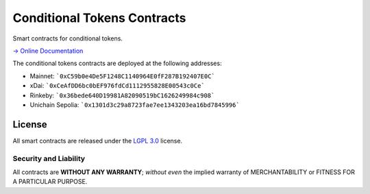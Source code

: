 Conditional Tokens Contracts
============================

.. image:: https://travis-ci.org/gnosis/conditional-tokens-contracts.svg?branch=master
   :target: https://travis-ci.org/gnosis/conditional-tokens-contracts
   :alt: Build Status

.. image:: https://badges.greenkeeper.io/gnosis/conditional-tokens-contracts.svg
   :target: https://greenkeeper.io/
   :alt: Greenkeeper badge

Smart contracts for conditional tokens.

`→ Online Documentation`_

.. _→ Online Documentation: https://docs.gnosis.io/conditionaltokens/

The conditional tokens contracts are deployed at the following addresses:

* Mainnet: ```0xC59b0e4De5F1248C1140964E0fF287B192407E0C```
* xDai: ```0xCeAfDD6bc0bEF976fdCd1112955828E00543c0Ce```
* Rinkeby: ```0x36bede640D19981A82090519bC1626249984c908```
* Unichain Sepolia: ```0x1301d3c29a8723fae7ee1343203ea16bd7845996```


License
-------

All smart contracts are released under the `LGPL 3.0`_ license.

Security and Liability
~~~~~~~~~~~~~~~~~~~~~~

All contracts are **WITHOUT ANY WARRANTY**; *without even* the implied warranty of MERCHANTABILITY or FITNESS FOR A PARTICULAR PURPOSE.

.. _LGPL 3.0: https://www.gnu.org/licenses/lgpl-3.0.en.html
